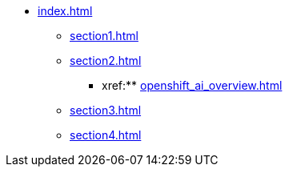 * xref:index.adoc[]
** xref:section1.adoc[]
** xref:section2.adoc[]
*** xref:** xref:openshift_ai_overview.adoc[]
** xref:section3.adoc[]
** xref:section4.adoc[]